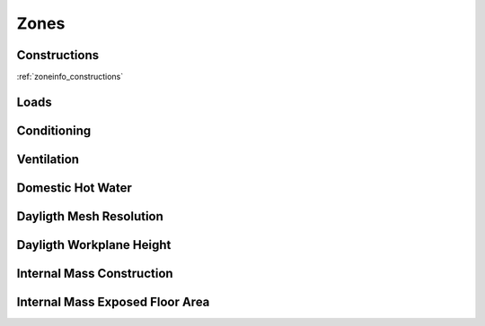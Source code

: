 
Zones
-----

.. csv-table::
   :file: ../../tables/zones.csv
   :header-rows: 1
   :widths: 20,50,15,15

.. index:: Constructions
.. _zones_constructions:

Constructions
`````````````

:ref:`zoneinfo_constructions`


.. index:: Loads
.. _zones_loads:

Loads
`````

.. todo::
   Section to be written


.. index:: Conditioning
.. _zones_conditioning:

Conditioning
````````````

.. todo::
   Section to be written


.. index:: Ventilation
.. _zones_ventilation:

Ventilation
```````````

.. todo::
   Section to be written


.. index:: Domestic Hot Water
.. _zones_dhw:

Domestic Hot Water
``````````````````

.. todo::
   Section to be written


.. index:: Dayligth Mesh Resolution
.. _zones_daylight-mesh-res:

Dayligth Mesh Resolution
````````````````````````

.. todo::
   Section to be written


.. index:: Dayligth Workplane Height
.. _zones_daylight-work-height:

Dayligth Workplane Height
`````````````````````````

.. todo::
   Section to be written


.. index:: Internal Mass Construction
.. _zones_internal-mass-construction:

Internal Mass Construction
``````````````````````````

.. todo::
   Section to be written


.. index:: Internal Mass Exposed Floor Area
.. _zones_internal-mass-exposed-floor:

Internal Mass Exposed Floor Area
````````````````````````````````

.. todo::
   Section to be written
